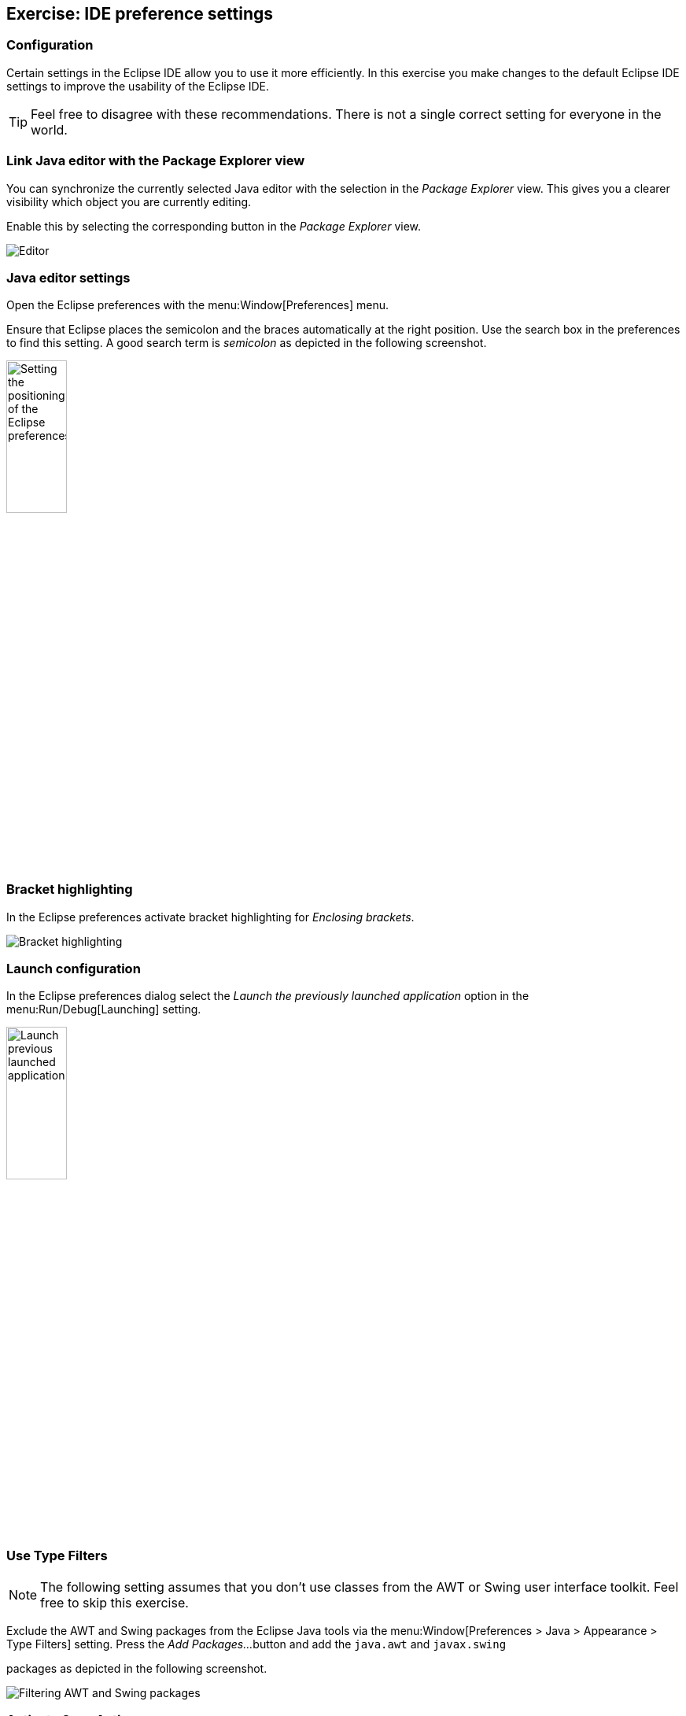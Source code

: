 == Exercise: IDE preference settings

=== Configuration
		
Certain settings in the Eclipse IDE allow you to use it more
efficiently. In this exercise you make changes to the default Eclipse
IDE
settings to improve the usability of the Eclipse IDE.
		
TIP: Feel free to disagree with these recommendations. There is not a single correct setting for everyone in the world.

=== Link Java editor with the Package Explorer view
		
You can synchronize the currently selected
Java editor with the
selection in the
_Package Explorer_
view. This gives you a clearer visibility which object you are
currently
editing.
		
Enable this by selecting the corresponding button in the
_Package Explorer_
view.
		
image::linkwitheditor10.png[Editor,pdfwidth=60%]
	
=== Java editor settings
		
Open the Eclipse preferences with the
menu:Window[Preferences]
menu.
		
Ensure that Eclipse places the semicolon and the braces automatically
at the right
position. Use the search box in the preferences to find
this setting.
A good search term is
_semicolon_
as depicted in the following screenshot.
		
image::tutorial_eclipseidepreferences10.png[Setting the positioning of the Eclipse preferences,pdfwidth=30%,width=30%]
	
=== Bracket highlighting
		
In the Eclipse preferences activate bracket highlighting for
_Enclosing brackets_.
		
image::jdtbrackets10.png[Bracket highlighting,pdfwidth=60%]
		
=== Launch configuration
		
In the Eclipse preferences dialog select the
_Launch the previously launched application_
option in the
menu:Run/Debug[Launching]
setting.
		
image::exercise_lauchprevious11.png[Launch previous launched application,pdfwidth=30%,width=30%]
		
=== Use Type Filters

NOTE: The following setting assumes that you don't use classes from the AWT
or
Swing user interface toolkit. Feel free to skip this
exercise.
		
Exclude the AWT and Swing packages from the Eclipse Java tools
via the
menu:Window[Preferences > Java > Appearance > Type Filters]
setting. Press the
_Add Packages..._
button and add the
`java.awt` and `javax.swing`

packages as depicted in the following screenshot.
		
		
image::e4_typefilters.png[Filtering AWT and Swing packages,pdfwidth=60%]
	
=== Activate Save Actions
		
Eclipse allows you to organize the Java imports and format your
source code in the Java editor every time you save. To enable this
select the

menu:Window[Preferences > Java > Editor > Save Actions]
menu
and select that the source code should be formated and that the
imports
should be
organized at every save action.
		
		
image::exercise_saveactions11.png[Activating Save Actions,pdfwidth=30%,width=30%]
		
	